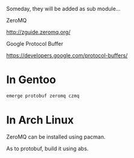 
Someday, they will be added as sub module...

**** ZeroMQ

     [[http://zguide.zeromq.org/]]

**** Google Protocol Buffer

     [[https://developers.google.com/protocol-buffers/]]


* In Gentoo

#+BEGIN_SRC sh
emerge protobuf zeromq czmq
#+END_SRC


* In Arch Linux

ZeroMQ can be installed using pacman.

As to protobuf, build it using abs.

